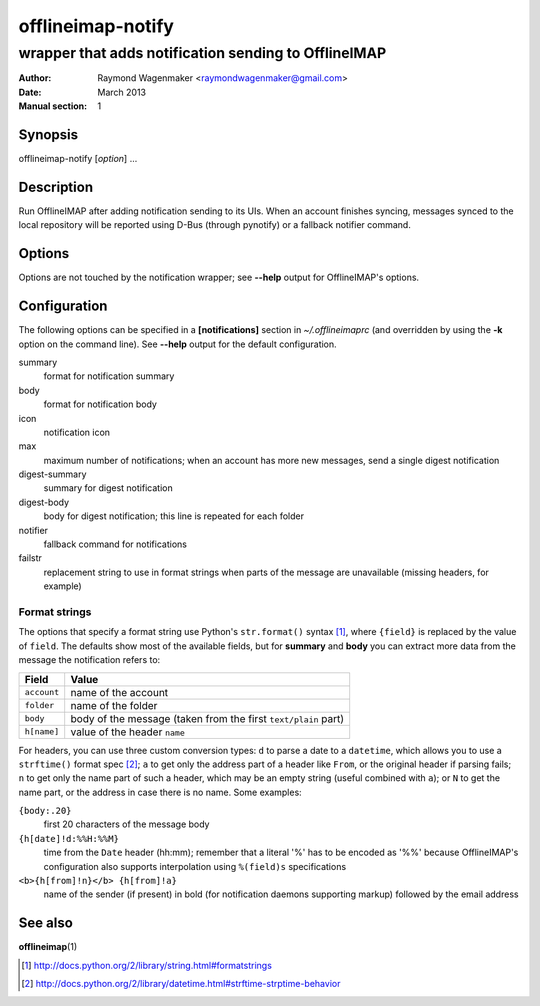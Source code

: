 ==================
offlineimap-notify
==================

-----------------------------------------------------
wrapper that adds notification sending to OfflineIMAP
-----------------------------------------------------

:Author: Raymond Wagenmaker <raymondwagenmaker@gmail.com>
:Date: March 2013
:Manual section: 1

Synopsis
========

offlineimap-notify [*option*] ...

Description
===========

Run OfflineIMAP after adding notification sending to its UIs.  When an account
finishes syncing, messages synced to the local repository will be reported
using D-Bus (through pynotify) or a fallback notifier command.

Options
=======

Options are not touched by the notification wrapper; see **--help** output for
OfflineIMAP's options.

Configuration
=============

The following options can be specified in a **[notifications]** section in
*~/.offlineimaprc* (and overridden by using the **-k** option on the command
line). See **--help** output for the default configuration.

summary
    format for notification summary

body
    format for notification body

icon
    notification icon

max
    maximum number of notifications; when an account has more new messages,
    send a single digest notification

digest-summary
    summary for digest notification

digest-body
    body for digest notification; this line is repeated for each folder

notifier
    fallback command for notifications

failstr
    replacement string to use in format strings when parts of the message are
    unavailable (missing headers, for example)

Format strings
--------------

The options that specify a format string use Python's ``str.format()`` syntax
[#str-format]_, where ``{field}`` is replaced by the value of ``field``.  The
defaults show most of the available fields, but for **summary** and **body**
you can extract more data from the message the notification refers to:

===========  ==============================================================
Field        Value
===========  ==============================================================
``account``  name of the account
``folder``   name of the folder
``body``     body of the message (taken from the first ``text/plain`` part)
``h[name]``  value of the header ``name``
===========  ==============================================================

For headers, you can use three custom conversion types: ``d`` to parse a date
to a ``datetime``, which allows you to use a ``strftime()`` format spec
[#strftime]_; ``a`` to get only the address part of a header like ``From``, or
the original header if parsing fails; ``n`` to get only the name part of such a
header, which may be an empty string (useful combined with ``a``); or ``N`` to
get the name part, or the address in case there is no name. Some examples:

``{body:.20}``
    first 20 characters of the message body

``{h[date]!d:%%H:%%M}``
    time from the ``Date`` header (hh:mm); remember that a literal '%' has to
    be encoded as '%%' because OfflineIMAP's configuration also supports
    interpolation using ``%(field)s`` specifications

``<b>{h[from]!n}</b> {h[from]!a}``
    name of the sender (if present) in bold (for notification daemons
    supporting markup) followed by the email address

See also
========

**offlineimap**\(1)

.. [#str-format] http://docs.python.org/2/library/string.html#formatstrings
.. [#strftime] http://docs.python.org/2/library/datetime.html#strftime-strptime-behavior
